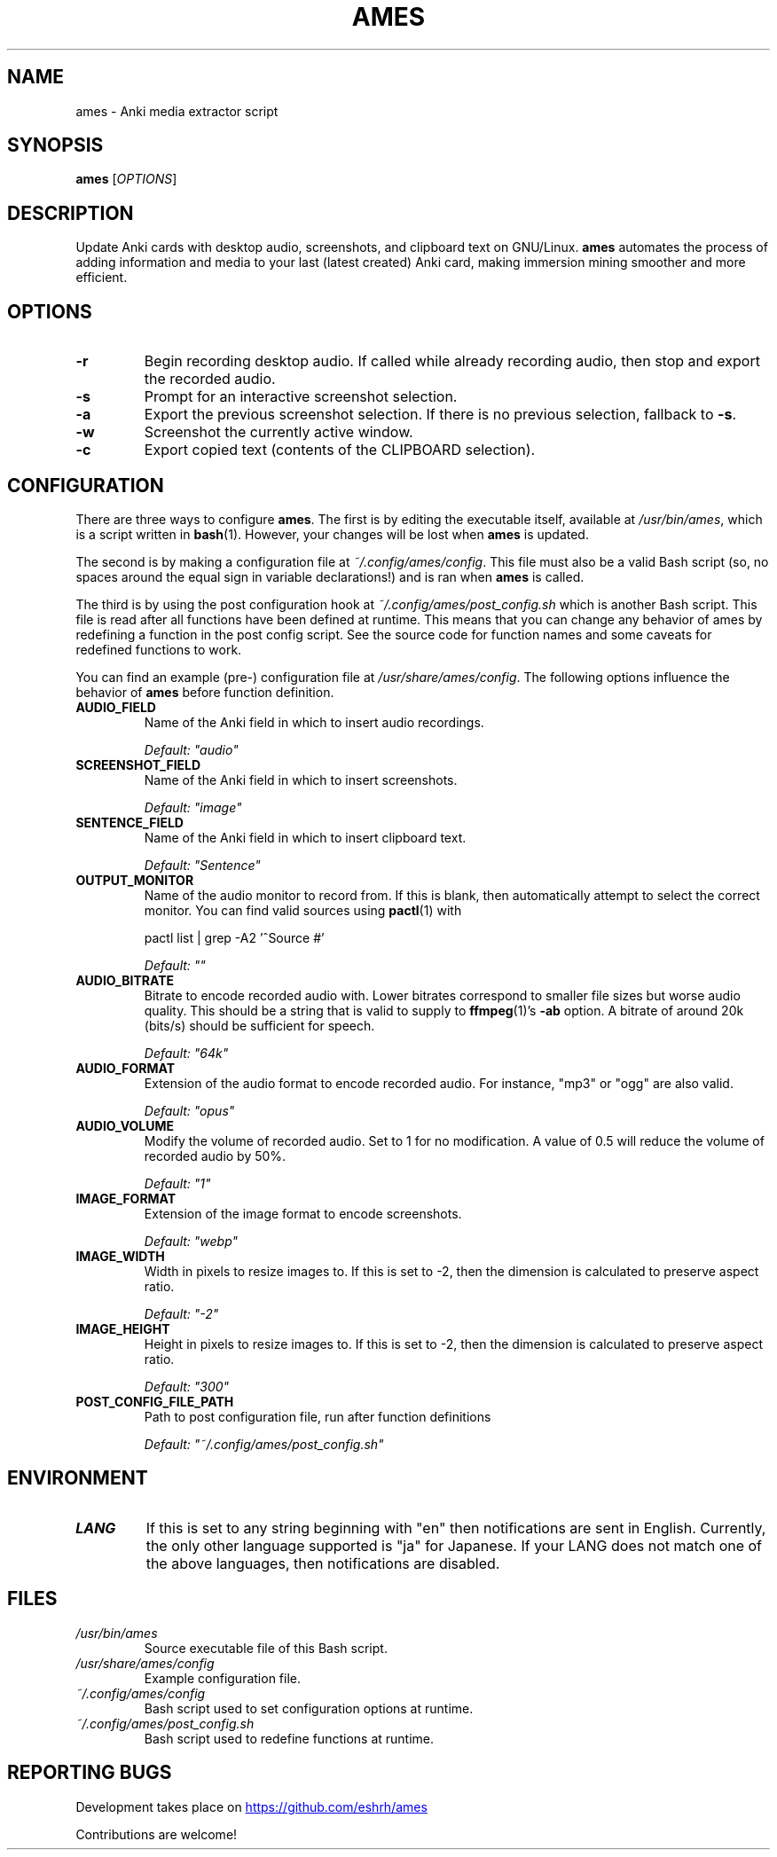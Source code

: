 .TH AMES 1 2022-08 "" "ames User Manual"

.SH NAME
ames \- Anki media extractor script

.SH SYNOPSIS
.B ames
[\fIOPTIONS\fP]

.SH DESCRIPTION
.PP
Update Anki cards with desktop audio,
screenshots, and clipboard text on GNU/Linux.
\fBames\fP automates the process of adding information
and media to your last (latest created) Anki card,
making immersion mining smoother and more efficient.

.SH OPTIONS
.TP
.B -r
Begin recording desktop audio.
If called while already recording audio,
then stop and export the recorded audio.
.TP
.B -s
Prompt for an interactive screenshot selection.
.TP
.B -a
Export the previous screenshot selection.
If there is no previous selection, fallback to \fB-s\fP.
.TP
.B -w
Screenshot the currently active window.
.TP
.B -c
Export copied text (contents of the CLIPBOARD selection).

.SH CONFIGURATION
.PP
There are three ways to configure \fBames\fP.
The first is by editing the executable itself, available at
\fI/usr/bin/ames\fP, which is a script written in \fBbash\fP(1).
However, your changes will be lost when \fBames\fP is updated.
.PP
The second is by making a configuration file at \fI~/.config/ames/config\fP.
This file must also be a valid Bash script (so, no spaces around the equal
sign in variable declarations!) and is ran when \fBames\fP is called.
.PP
The third is by using the post configuration hook at
\fI~/.config/ames/post_config.sh\fP which is another Bash script.
This file is read after all functions have been defined at runtime.
This means that you can change any behavior of ames by redefining a
function in the post config script.
See the source code for function names and some caveats for redefined
functions to work.

You can find an example (pre-) configuration file at \fI/usr/share/ames/config\fP.
The following options influence the behavior of \fBames\fP before
function definition.

.TP
.B AUDIO_FIELD
Name of the Anki field in which to insert audio recordings.

.I Default: \[dq]audio\[dq]
.TP
.B SCREENSHOT_FIELD
Name of the Anki field in which to insert screenshots.

.I Default: \[dq]image\[dq]
.TP
.B SENTENCE_FIELD
Name of the Anki field in which to insert clipboard text.

.I Default: \[dq]Sentence\[dq]
.TP
.B OUTPUT_MONITOR
Name of the audio monitor to record from.
If this is blank, then automatically attempt to select the correct monitor.
You can find valid sources using \fBpactl\fP(1) with

pactl list | grep -A2 '^Source #'

.I Default: \[dq]\[dq]
.TP
.B AUDIO_BITRATE
Bitrate to encode recorded audio with.
Lower bitrates correspond to smaller file sizes but worse audio quality.
This should be a string that is valid to
supply to \fBffmpeg\fP(1)'s \fB-ab\fP option.
A bitrate of around 20k (bits/s) should be sufficient for speech.

.I Default: \[dq]64k\[dq]
.TP
.B AUDIO_FORMAT
Extension of the audio format to encode recorded audio.
For instance, \[dq]mp3\[dq] or \[dq]ogg\[dq] are also valid.

.I Default: \[dq]opus\[dq]
.TP
.B AUDIO_VOLUME
Modify the volume of recorded audio.
Set to 1 for no modification.
A value of 0.5 will reduce the volume of recorded audio by 50%.

.I Default: \[dq]1\[dq]
.TP
.B IMAGE_FORMAT
Extension of the image format to encode screenshots.

.I Default: \[dq]webp\[dq]
.TP
.B IMAGE_WIDTH
Width in pixels to resize images to.
If this is set to -2, then the dimension
is calculated to preserve aspect ratio.

.I Default: \[dq]-2\[dq]
.TP
.B IMAGE_HEIGHT
Height in pixels to resize images to.
If this is set to -2, then the dimension
is calculated to preserve aspect ratio.

.I Default: \[dq]300\[dq]
.TP
.B POST_CONFIG_FILE_PATH
Path to post configuration file, run after function definitions

.I Default: \[dq]~/.config/ames/post_config.sh\[dq]

.SH ENVIRONMENT

.TP
.B LANG
If this is set to any string beginning with
\[dq]en\[dq] then notifications are sent in English.
Currently, the only other language supported is \[dq]ja\[dq] for Japanese.
If your LANG does not match one of the above
languages, then notifications are disabled.

.SH FILES
.TP
.I /usr/bin/ames
Source executable file of this Bash script.
.TP
.I /usr/share/ames/config
Example configuration file.
.TP
.I ~/.config/ames/config
Bash script used to set configuration options at runtime.
.TP
.I ~/.config/ames/post_config.sh
Bash script used to redefine functions at runtime.

.SH REPORTING BUGS
.PP
Development takes place on
.UR \fIhttps://github.com/eshrh/ames\fP
.UE

Contributions are welcome!
